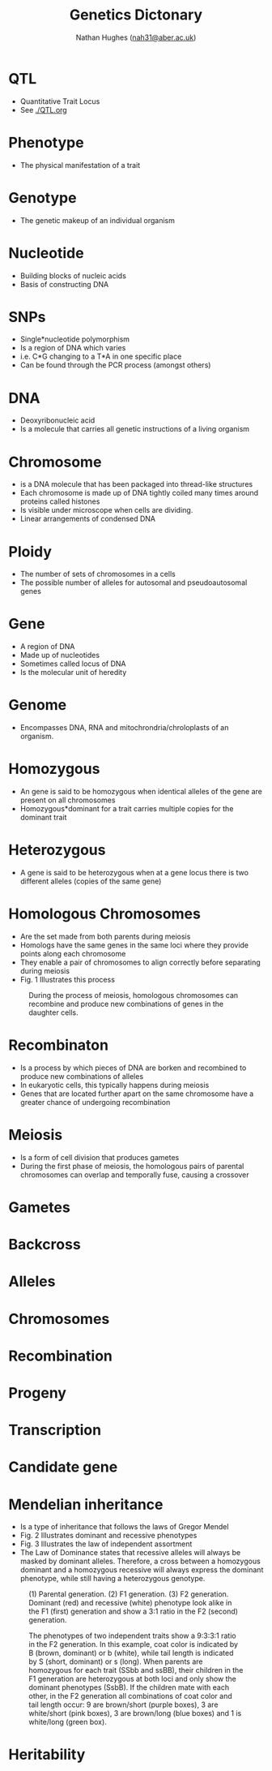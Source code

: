 #+TITLE: Genetics Dictonary
#+AUTHOR: Nathan Hughes ([[mailto:nah31@aber.ac.uk][nah31@aber.ac.uk]])
#+OPTIONS: toc:nil
#+LaTeX_CLASS: article
#+LaTeX_CLASS_OPTIONS: [a4paper]
#+LaTeX_HEADER: \usepackage[margin=0.8in]{geometry}
#+LaTeX_HEADER: \usepackage{amssymb,amsmath}
#+LaTeX_HEADER: \usepackage{fancyhdr} %For headers and footers
#+LaTeX_HEADER: \pagestyle{fancy} %For headers and footers
#+LaTeX_HEADER: \usepackage{lastpage} %For getting page x of y
#+LaTeX_HEADER: \usepackage{float} %Allows the figures to be positioned and formatted nicely
#+LaTeX_HEADER: \floatstyle{boxed} %using this
#+LaTeX_HEADER: \restylefloat{figure} %and this command
#+LaTeX_HEADER: \usepackage{hyperref}
#+LaTeX_HEADER: \hypersetup{urlcolor=blue}
#+LaTeX_HEADER: \usepackage{minted}
#+LATEX_HEADER: \setminted{frame=single,framesep=10pt}
#+LaTeX_HEADER: \chead{}
#+LaTeX_HEADER: \rhead{\today}
#+LaTeX_HEADER: \cfoot{}
#+LaTeX_HEADER: \rfoot{\thepage\ of \pageref{LastPage}}
#+LATEX: \maketitle
[[./images/biologyTree.png]]
#+LATEX: \clearpage
#+LATEX: \tableofcontents
#+LATEX: \clearpage


* QTL
  - Quantitative Trait Locus 
  - See [[./QTL.org]]

* Phenotype 
  - The physical manifestation of a trait

* Genotype
  - The genetic makeup of an individual organism

* Nucleotide
  - Building blocks of nucleic acids
  - Basis of constructing DNA

* SNPs
  - Single*nucleotide polymorphism 
  - Is a region of DNA which varies 
  - i.e. C*G changing to a T*A in one specific place
  - Can be found through the PCR process (amongst others)

* DNA
  - Deoxyribonucleic acid
  - Is a molecule that carries all genetic instructions of a living organism

* Chromosome
  - is a DNA molecule that has been packaged into thread-like structures
  - Each chromosome is made up of DNA tightly coiled many times around proteins called histones
  - Is visible under microscope when cells are dividing. 
  - Linear arrangements of condensed DNA

* Ploidy
  - The number of sets of chromosomes in a cells
  - The possible number of alleles for autosomal and pseudoautosomal genes

* Gene
  - A region of DNA
  - Made up of nucleotides
  - Sometimes called locus of DNA
  - Is the molecular unit of heredity 

* Genome
  - Encompasses DNA, RNA and mitochrondria/chroloplasts of an organism. 

* Homozygous 
  - An gene is said to be homozygous  when identical alleles of the gene are present on all chromosomes
  - Homozygous*dominant for a trait carries multiple copies for the dominant trait

* Heterozygous 
  - A gene is said to be heterozygous when at a gene locus there is two different alleles (copies of the same gene)

* Homologous Chromosomes
  - Are the set made from both parents during meiosis
  - Homologs have the same genes in the same loci where they provide points along each chromosome
  - They enable a pair of chromosomes to align correctly before separating during meiosis
  - Fig. 1 Illustrates this process

#+ATTR_LATEX: :width 0.2\textwidth :height 0.3\textwidth   
#+NAME: fig:Meiosis
#+CAPTION: During the process of meiosis, homologous chromosomes can recombine and produce new combinations of genes in the daughter cells.
[[./images/meiosis.png]] 

* Recombinaton 
  - Is a process by which pieces of DNA are borken and recombined to produce new combinations of alleles
  - In eukaryotic cells, this typically happens during meiosis
  - Genes that are located further apart on the same chromosome have a greater chance of undergoing recombination


* Meiosis 
  - Is a form of cell division that produces gametes
  - During the first phase of meiosis, the homologous pairs of parental chromosomes can overlap and temporally fuse, causing a crossover


* Gametes

* Backcross 
* Alleles 
* Chromosomes
* Recombination
* Progeny 
* Transcription 
* Candidate gene
* Mendelian inheritance
  - Is a type of inheritance that follows the laws of Gregor Mendel 
  - Fig. 2 Illustrates dominant and recessive phenotypes
  - Fig. 3 Illustrates the law of independent assortment
  - The Law of Dominance states that recessive alleles will always be masked by dominant alleles. Therefore, a cross between a homozygous dominant and a homozygous recessive will always express the dominant phenotype, while still having a heterozygous genotype. 
#+ATTR_LATEX: :width 0.2\textwidth :height 0.3\textwidth   
#+NAME: fig:Mendel
#+CAPTION: (1) Parental generation. (2) F1 generation. (3) F2 generation. Dominant (red) and recessive (white) phenotype look alike in the F1 (first) generation and show a 3:1 ratio in the F2 (second) generation.
[[./images/mendel.png]]

#+ATTR_LATEX: :width 0.2\textwidth :height 0.3\textwidth   
#+NAME: fig:Mendel2
#+CAPTION: The phenotypes of two independent traits show a 9:3:3:1 ratio in the F2 generation. In this example, coat color is indicated by B (brown, dominant) or b (white), while tail length is indicated by S (short, dominant) or s (long). When parents are homozygous for each trait (SSbb and ssBB), their children in the F1 generation are heterozygous at both loci and only show the dominant phenotypes (SsbB). If the children mate with each other, in the F2 generation all combinations of coat color and tail length occur: 9 are brown/short (purple boxes), 3 are white/short (pink boxes), 3 are brown/long (blue boxes) and 1 is white/long (green box).
[[./images/mendel2.png]]

* Heritability 
